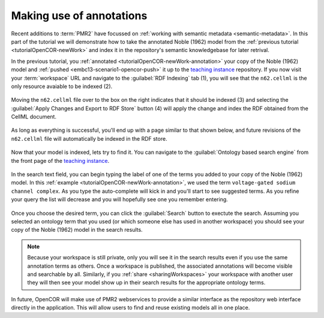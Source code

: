 .. _tutorialOpenCOR-annotation:

Making use of annotations
=========================

Recent additions to :term:`PMR2` have focussed on :ref:`working with semantic metadata <semantic-metadata>`. In this part of the tutorial we will demonstrate how to take the annotated Noble (1962) model from the :ref:`previous tutorial <tutorialOpenCOR-newWork>` and index it in the repository's semantic knowledgebase for later retrival.

.. _teaching instance: http://teaching.physiomeproject.org

In the previous tutorial, you :ref:`annotated <tutorialOpenCOR-newWork-annotation>` your copy of the Noble (1962) model and :ref:`pushed <embc13-scenario1-opencor-push>` it up to the `teaching instance`_ repository. If you now visit your :term:`workspace` URL and navigate to the :guilabel:`RDF Indexing` tab (1), you will see that the ``n62.cellml`` is the only resource avaiable to be indexed (2).

.. figure:: images/annotation01.png
   :align: center
   :width: 80%

Moving the ``n62.cellml`` file over to the box on the right indicates that it should be indexed (3) and selecting the :guilabel:`Apply Changes and Export to RDF Store` button (4) will apply the change and index the RDF obtained from the CellML document.

.. figure:: images/annotation02.png
   :align: center
   :width: 80%

As long as everything is successful, you'll end up with a page similar to that shown below, and future revisions of the ``n62.cellml`` file will automatically be indexed in the RDF store.

.. figure:: images/annotation03.png
   :align: center
   :width: 80%

Now that your model is indexed, lets try to find it. You can navigate to the :guilabel:`Ontology based search engine` from the front page of the `teaching instance`_.

.. figure:: images/annotation04.png
   :align: center
   :width: 80%

In the search text field, you can begin typing the label of one of the terms you added to your copy of the Noble (1962) model. In this :ref:`example <tutorialOpenCOR-newWork-annotation>`, we used the term ``voltage-gated sodium channel complex``. As you type the auto-complete will kick in and you'll start to see suggested terms. As you refine your query the list will decrease and you will hopefully see one you remember entering.

.. figure:: images/annotation05.png
   :align: center
   :width: 80%

Once you choose the desired term, you can click the :guilabel:`Search` button to exectute the search. Assuming you selected an ontology term that you used (or which someone else has used in another workspace) you should see your copy of the Noble (1962) model in the search results.

.. figure:: images/annotation06.png
   :align: center
   :width: 80%

.. note::

   Because your workspace is still private, only you will see it in the search results even if you use the same annotation terms as others. Once a workspace is published, the associated annotations will become visible and searchable by all. Similarly, if you :ref:`share <sharingWorkspaces>` your workspace with another user they will then see your model show up in their search results for the appropriate ontology terms.
   
In future, OpenCOR will make use of PMR2 webservices to provide a similar interface as the repository web interface directly in the application. This will allow users to find and reuse existing models all in one place.
